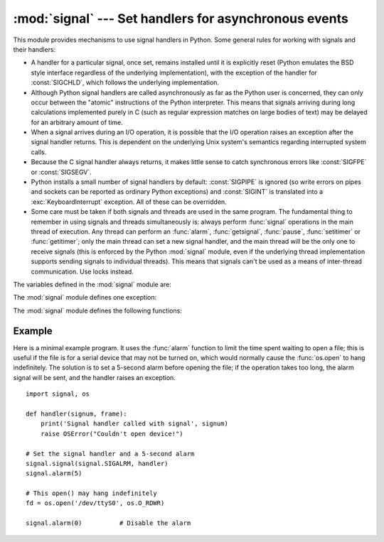 :mod:`signal` --- Set handlers for asynchronous events
======================================================

.. module:: signal
   :synopsis: Set handlers for asynchronous events.


This module provides mechanisms to use signal handlers in Python. Some general
rules for working with signals and their handlers:

* A handler for a particular signal, once set, remains installed until it is
  explicitly reset (Python emulates the BSD style interface regardless of the
  underlying implementation), with the exception of the handler for
  :const:`SIGCHLD`, which follows the underlying implementation.

* Although Python signal handlers are called asynchronously as far as the Python
  user is concerned, they can only occur between the "atomic" instructions of the
  Python interpreter.  This means that signals arriving during long calculations
  implemented purely in C (such as regular expression matches on large bodies of
  text) may be delayed for an arbitrary amount of time.

* When a signal arrives during an I/O operation, it is possible that the I/O
  operation raises an exception after the signal handler returns. This is
  dependent on the underlying Unix system's semantics regarding interrupted system
  calls.

* Because the C signal handler always returns, it makes little sense to catch
  synchronous errors like :const:`SIGFPE` or :const:`SIGSEGV`.

* Python installs a small number of signal handlers by default: :const:`SIGPIPE`
  is ignored (so write errors on pipes and sockets can be reported as ordinary
  Python exceptions) and :const:`SIGINT` is translated into a
  :exc:`KeyboardInterrupt` exception.  All of these can be overridden.

* Some care must be taken if both signals and threads are used in the same
  program.  The fundamental thing to remember in using signals and threads
  simultaneously is: always perform :func:`signal` operations in the main thread
  of execution.  Any thread can perform an :func:`alarm`, :func:`getsignal`,
  :func:`pause`, :func:`setitimer` or :func:`getitimer`; only the main thread
  can set a new signal handler, and the main thread will be the only one to
  receive signals (this is enforced by the Python :mod:`signal` module, even
  if the underlying thread implementation supports sending signals to
  individual threads).  This means that signals can't be used as a means of
  inter-thread communication.  Use locks instead.

The variables defined in the :mod:`signal` module are:


.. data:: SIG_DFL

   This is one of two standard signal handling options; it will simply perform
   the default function for the signal.  For example, on most systems the
   default action for :const:`SIGQUIT` is to dump core and exit, while the
   default action for :const:`SIGCHLD` is to simply ignore it.


.. data:: SIG_IGN

   This is another standard signal handler, which will simply ignore the given
   signal.


.. data:: SIG*

   All the signal numbers are defined symbolically.  For example, the hangup signal
   is defined as :const:`signal.SIGHUP`; the variable names are identical to the
   names used in C programs, as found in ``<signal.h>``. The Unix man page for
   ':c:func:`signal`' lists the existing signals (on some systems this is
   :manpage:`signal(2)`, on others the list is in :manpage:`signal(7)`). Note that
   not all systems define the same set of signal names; only those names defined by
   the system are defined by this module.


.. data:: CTRL_C_EVENT

   The signal corresponding to the CTRL+C keystroke event. This signal can
   only be used with :func:`os.kill`.

   Availability: Windows.

   .. versionadded:: 3.2


.. data:: CTRL_BREAK_EVENT

   The signal corresponding to the CTRL+BREAK keystroke event. This signal can
   only be used with :func:`os.kill`.

   Availability: Windows.

   .. versionadded:: 3.2


.. data:: NSIG

   One more than the number of the highest signal number.


.. data:: ITIMER_REAL

   Decrements interval timer in real time, and delivers :const:`SIGALRM` upon
   expiration.


.. data:: ITIMER_VIRTUAL

   Decrements interval timer only when the process is executing, and delivers
   SIGVTALRM upon expiration.


.. data:: ITIMER_PROF

   Decrements interval timer both when the process executes and when the
   system is executing on behalf of the process. Coupled with ITIMER_VIRTUAL,
   this timer is usually used to profile the time spent by the application
   in user and kernel space. SIGPROF is delivered upon expiration.


.. data:: SIG_BLOCK

   A possible value for the *how* parameter to :func:`pthread_sigmask`
   indicating that signals are to be blocked.

   .. versionadded:: 3.3

.. data:: SIG_UNBLOCK

   A possible value for the *how* parameter to :func:`pthread_sigmask`
   indicating that signals are to be unblocked.

   .. versionadded:: 3.3

.. data:: SIG_SETMASK

   A possible value for the *how* parameter to :func:`pthread_sigmask`
   indicating that the signal mask is to be replaced.

   .. versionadded:: 3.3


The :mod:`signal` module defines one exception:

.. exception:: ItimerError

   Raised to signal an error from the underlying :func:`setitimer` or
   :func:`getitimer` implementation. Expect this error if an invalid
   interval timer or a negative time is passed to :func:`setitimer`.
   This error is a subtype of :exc:`OSError`.

   .. versionadded:: 3.3
      This error used to be a subtype of :exc:`IOError`, which is now an
      alias of :exc:`OSError`.


The :mod:`signal` module defines the following functions:


.. function:: alarm(time)

   If *time* is non-zero, this function requests that a :const:`SIGALRM` signal be
   sent to the process in *time* seconds. Any previously scheduled alarm is
   canceled (only one alarm can be scheduled at any time).  The returned value is
   then the number of seconds before any previously set alarm was to have been
   delivered. If *time* is zero, no alarm is scheduled, and any scheduled alarm is
   canceled.  If the return value is zero, no alarm is currently scheduled.  (See
   the Unix man page :manpage:`alarm(2)`.) Availability: Unix.


.. function:: getsignal(signalnum)

   Return the current signal handler for the signal *signalnum*. The returned value
   may be a callable Python object, or one of the special values
   :const:`signal.SIG_IGN`, :const:`signal.SIG_DFL` or :const:`None`.  Here,
   :const:`signal.SIG_IGN` means that the signal was previously ignored,
   :const:`signal.SIG_DFL` means that the default way of handling the signal was
   previously in use, and ``None`` means that the previous signal handler was not
   installed from Python.


.. function:: pause()

   Cause the process to sleep until a signal is received; the appropriate handler
   will then be called.  Returns nothing.  Not on Windows. (See the Unix man page
   :manpage:`signal(2)`.)

   See also :func:`sigwait`, :func:`sigwaitinfo`, :func:`sigtimedwait` and
   :func:`sigpending`.


.. function:: pthread_kill(thread_id, signum)

   Send the signal *signum* to the thread *thread_id*, another thread in the same
   process as the caller.  The signal is asynchronously directed to thread.

   Use :func:`threading.get_ident()` or the :attr:`~threading.Thread.ident`
   attribute of :attr:`threading.Thread` to get a 'thread identifier' for
   *thread_id*.

   If *signum* is 0, then no signal is sent, but error checking is still
   performed; this can be used to check if a thread is still running.

   Availability: Unix (see the man page :manpage:`pthread_kill(3)` for further
   information).

   See also :func:`os.kill`.

   .. versionadded:: 3.3


.. function:: pthread_sigmask(how, mask)

   Fetch and/or change the signal mask of the calling thread.  The signal mask
   is the set of signals whose delivery is currently blocked for the caller.
   Return the old signal mask as a set of signals.

   The behavior of the call is dependent on the value of *how*, as follows.

    * :data:`SIG_BLOCK`: The set of blocked signals is the union of the current
      set and the *mask* argument.
    * :data:`SIG_UNBLOCK`: The signals in *mask* are removed from the current
      set of blocked signals.  It is permissible to attempt to unblock a
      signal which is not blocked.
    * :data:`SIG_SETMASK`: The set of blocked signals is set to the *mask*
      argument.

   *mask* is a set of signal numbers (e.g. {:const:`signal.SIGINT`,
   :const:`signal.SIGTERM`}). Use ``range(1, signal.NSIG)`` for a full mask
   including all signals.

   For example, ``signal.pthread_sigmask(signal.SIG_BLOCK, [])`` reads the
   signal mask of the calling thread.

   Availability: Unix. See the man page :manpage:`sigprocmask(3)` and
   :manpage:`pthread_sigmask(3)` for further information.

   See also :func:`pause`, :func:`sigpending` and :func:`sigwait`.

   .. versionadded:: 3.3


.. function:: setitimer(which, seconds[, interval])

   Sets given interval timer (one of :const:`signal.ITIMER_REAL`,
   :const:`signal.ITIMER_VIRTUAL` or :const:`signal.ITIMER_PROF`) specified
   by *which* to fire after *seconds* (float is accepted, different from
   :func:`alarm`) and after that every *interval* seconds. The interval
   timer specified by *which* can be cleared by setting seconds to zero.

   When an interval timer fires, a signal is sent to the process.
   The signal sent is dependent on the timer being used;
   :const:`signal.ITIMER_REAL` will deliver :const:`SIGALRM`,
   :const:`signal.ITIMER_VIRTUAL` sends :const:`SIGVTALRM`,
   and :const:`signal.ITIMER_PROF` will deliver :const:`SIGPROF`.

   The old values are returned as a tuple: (delay, interval).

   Attempting to pass an invalid interval timer will cause an
   :exc:`ItimerError`.  Availability: Unix.


.. function:: getitimer(which)

   Returns current value of a given interval timer specified by *which*.
   Availability: Unix.


.. function:: set_wakeup_fd(fd)

   Set the wakeup file descriptor to *fd*.  When a signal is received, the
   signal number is written as a single byte into the fd.  This can be used by
   a library to wakeup a poll or select call, allowing the signal to be fully
   processed.

   The old wakeup fd is returned.  *fd* must be non-blocking.  It is up to the
   library to remove any bytes before calling poll or select again.

   Use for example ``struct.unpack('%uB' % len(data), data)`` to decode the
   signal numbers list.

   When threads are enabled, this function can only be called from the main thread;
   attempting to call it from other threads will cause a :exc:`ValueError`
   exception to be raised.


.. function:: siginterrupt(signalnum, flag)

   Change system call restart behaviour: if *flag* is :const:`False`, system
   calls will be restarted when interrupted by signal *signalnum*, otherwise
   system calls will be interrupted.  Returns nothing.  Availability: Unix (see
   the man page :manpage:`siginterrupt(3)` for further information).

   Note that installing a signal handler with :func:`signal` will reset the
   restart behaviour to interruptible by implicitly calling
   :c:func:`siginterrupt` with a true *flag* value for the given signal.


.. function:: signal(signalnum, handler)

   Set the handler for signal *signalnum* to the function *handler*.  *handler* can
   be a callable Python object taking two arguments (see below), or one of the
   special values :const:`signal.SIG_IGN` or :const:`signal.SIG_DFL`.  The previous
   signal handler will be returned (see the description of :func:`getsignal`
   above).  (See the Unix man page :manpage:`signal(2)`.)

   When threads are enabled, this function can only be called from the main thread;
   attempting to call it from other threads will cause a :exc:`ValueError`
   exception to be raised.

   The *handler* is called with two arguments: the signal number and the current
   stack frame (``None`` or a frame object; for a description of frame objects,
   see the :ref:`description in the type hierarchy <frame-objects>` or see the
   attribute descriptions in the :mod:`inspect` module).

   On Windows, :func:`signal` can only be called with :const:`SIGABRT`,
   :const:`SIGFPE`, :const:`SIGILL`, :const:`SIGINT`, :const:`SIGSEGV`, or
   :const:`SIGTERM`. A :exc:`ValueError` will be raised in any other case.


.. function:: sigpending()

   Examine the set of signals that are pending for delivery to the calling
   thread (i.e., the signals which have been raised while blocked).  Return the
   set of the pending signals.

   Availability: Unix (see the man page :manpage:`sigpending(2)` for further
   information).

   See also :func:`pause`, :func:`pthread_sigmask` and :func:`sigwait`.

   .. versionadded:: 3.3


.. function:: sigwait(sigset)

   Suspend execution of the calling thread until the delivery of one of the
   signals specified in the signal set *sigset*.  The function accepts the signal
   (removes it from the pending list of signals), and returns the signal number.

   Availability: Unix (see the man page :manpage:`sigwait(3)` for further
   information).

   See also :func:`pause`, :func:`pthread_sigmask`, :func:`sigpending`,
   :func:`sigwaitinfo` and :func:`sigtimedwait`.

   .. versionadded:: 3.3


.. function:: sigwaitinfo(sigset)

   Suspend execution of the calling thread until the delivery of one of the
   signals specified in the signal set *sigset*.  The function accepts the
   signal and removes it from the pending list of signals. If one of the
   signals in *sigset* is already pending for the calling thread, the function
   will return immediately with information about that signal. The signal
   handler is not called for the delivered signal. The function raises an
   :exc:`OSError` with error number set to :const:`errno.EINTR` if it is
   interrupted by a signal that is not in *sigset*.

   The return value is an object representing the data contained in the
   :c:type:`siginfo_t` structure, namely: :attr:`si_signo`, :attr:`si_code`,
   :attr:`si_errno`, :attr:`si_pid`, :attr:`si_uid`, :attr:`si_status`,
   :attr:`si_band`.

   Availability: Unix (see the man page :manpage:`sigwaitinfo(2)` for further
   information).

   See also :func:`pause`, :func:`sigwait` and :func:`sigtimedwait`.

   .. versionadded:: 3.3


.. function:: sigtimedwait(sigset, (timeout_sec, timeout_nsec))

   Like :func:`sigtimedwait`, but takes a tuple of ``(seconds, nanoseconds)``
   as an additional argument specifying a timeout. If both *timeout_sec* and
   *timeout_nsec* are specified as :const:`0`, a poll is performed. Returns
   :const:`None` if a timeout occurs.

   Availability: Unix (see the man page :manpage:`sigtimedwait(2)` for further
   information).

   See also :func:`pause`, :func:`sigwait` and :func:`sigwaitinfo`.

   .. versionadded:: 3.3


.. _signal-example:

Example
-------

Here is a minimal example program. It uses the :func:`alarm` function to limit
the time spent waiting to open a file; this is useful if the file is for a
serial device that may not be turned on, which would normally cause the
:func:`os.open` to hang indefinitely.  The solution is to set a 5-second alarm
before opening the file; if the operation takes too long, the alarm signal will
be sent, and the handler raises an exception. ::

   import signal, os

   def handler(signum, frame):
       print('Signal handler called with signal', signum)
       raise OSError("Couldn't open device!")

   # Set the signal handler and a 5-second alarm
   signal.signal(signal.SIGALRM, handler)
   signal.alarm(5)

   # This open() may hang indefinitely
   fd = os.open('/dev/ttyS0', os.O_RDWR)

   signal.alarm(0)          # Disable the alarm

